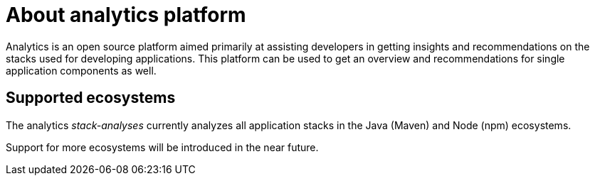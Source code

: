 [id="about_analytics_platform"]
= About analytics platform

Analytics is an open source platform aimed primarily at assisting developers in getting insights and recommendations on the stacks used for developing applications. This platform can be used to get an overview and recommendations for single application components as well.

== Supported ecosystems

The analytics _stack-analyses_ currently analyzes all application stacks in the Java (Maven) and Node (npm) ecosystems.

Support for more ecosystems will be introduced in the near future.
